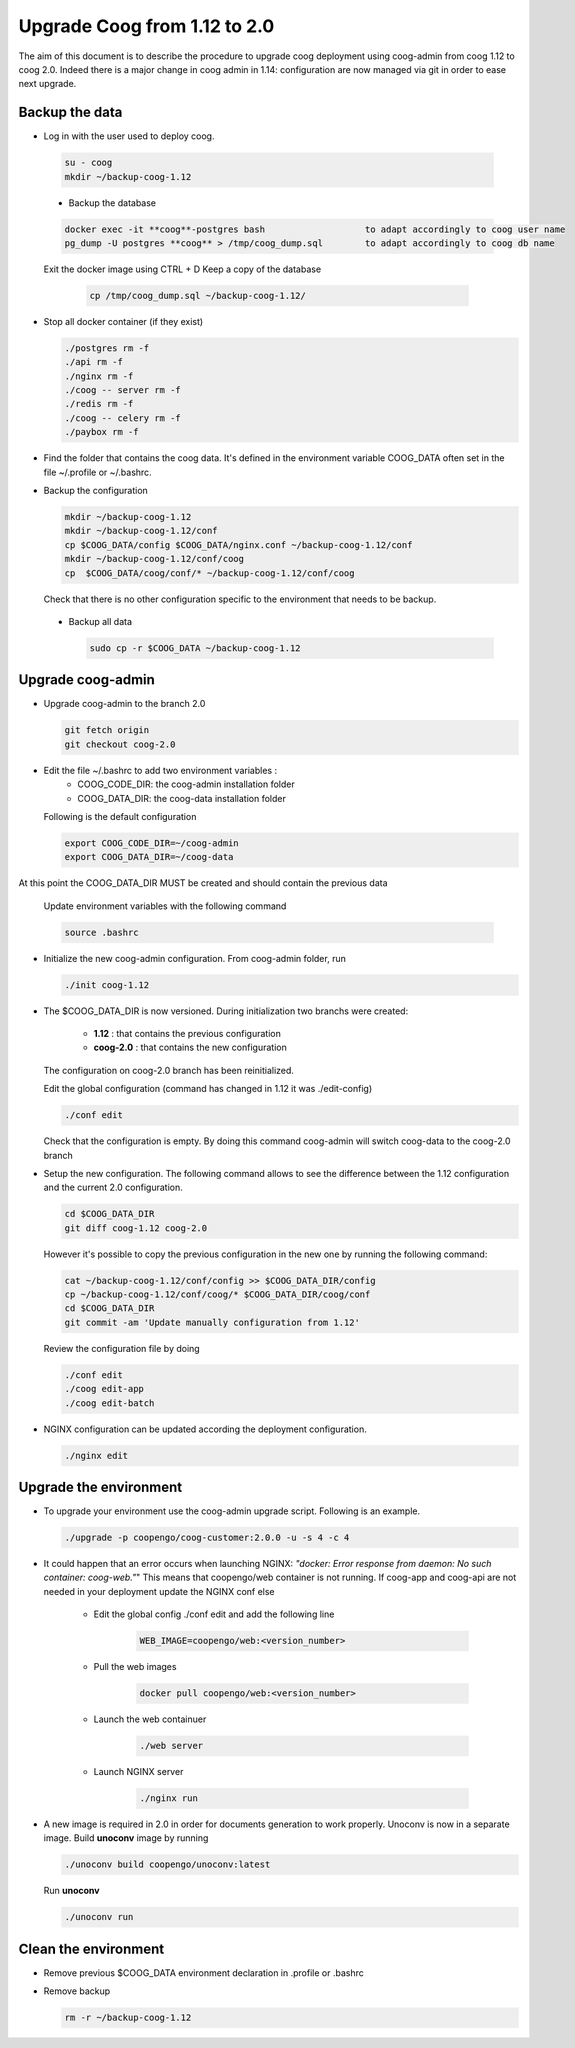 Upgrade Coog from 1.12 to 2.0
=============================

The aim of this document is to describe the procedure to upgrade coog 
deployment using coog-admin from coog 1.12 to coog 2.0. Indeed there is a major 
change in coog admin in 1.14: configuration are now managed via git in order to 
ease next upgrade.

Backup the data
-------------------------
- Log in with the user used to deploy coog.

 .. code-block:: bash
	
	su - coog	
	mkdir ~/backup-coog-1.12
	
 - Backup the database
 
 .. code-block:: bash
   
       docker exec -it **coog**-postgres bash   		to adapt accordingly to coog user name
       pg_dump -U postgres **coog** > /tmp/coog_dump.sql	to adapt accordingly to coog db name
       
 Exit the docker image using CTRL + D
 Keep a copy of the database
 
    .. code-block:: bash
    
    	cp /tmp/coog_dump.sql ~/backup-coog-1.12/
    	
- Stop all docker container (if they exist)

  .. code-block:: bash
  	
	./postgres rm -f
	./api rm -f
	./nginx rm -f
	./coog -- server rm -f
	./redis rm -f
	./coog -- celery rm -f
	./paybox rm -f
 
- Find the folder that contains the coog data. It's defined in the 
  environment variable COOG_DATA often set in the file ~/.profile or 
  ~/.bashrc.

- Backup the configuration

  .. code-block:: bash
	
	mkdir ~/backup-coog-1.12
	mkdir ~/backup-coog-1.12/conf
	cp $COOG_DATA/config $COOG_DATA/nginx.conf ~/backup-coog-1.12/conf
	mkdir ~/backup-coog-1.12/conf/coog
	cp  $COOG_DATA/coog/conf/* ~/backup-coog-1.12/conf/coog

  Check that there is no other configuration specific to the environment that 
  needs to be backup.
  
 - Backup all data
 
   .. code-block:: bash
   
   	sudo cp -r $COOG_DATA ~/backup-coog-1.12

Upgrade coog-admin
------------------
- Upgrade coog-admin to the branch 2.0

  .. code-block:: bash
	
	git fetch origin
	git checkout coog-2.0

- Edit the file ~/.bashrc to add two environment variables :
	- COOG_CODE_DIR: the coog-admin installation folder 
	- COOG_DATA_DIR: the coog-data installation folder

  Following is the default configuration

  .. code-block:: bash
	
	export COOG_CODE_DIR=~/coog-admin
	export COOG_DATA_DIR=~/coog-data

At this point the COOG_DATA_DIR MUST be created and should contain the previous data

  Update environment variables with the following command

  .. code-block:: bash

    source .bashrc 

- Initialize the new coog-admin configuration. From coog-admin folder, run

  .. code-block:: bash
	
    ./init coog-1.12

- The $COOG_DATA_DIR is now versioned. During initialization two branchs were 
  created:

	- **1.12** : that contains the previous configuration 
	- **coog-2.0** : that contains the new configuration

  The configuration on coog-2.0 branch has been reinitialized.

  Edit the global configuration (command has changed in 1.12 it was 
  ./edit-config)

  .. code-block:: bash
	
    ./conf edit

  Check that the configuration is empty. By doing this command coog-admin will 
  switch coog-data to the coog-2.0 branch

- Setup the new configuration. The following command allows to see the 
  difference between the 1.12 configuration and the current 2.0 configuration.

  .. code-block:: bash
	
    cd $COOG_DATA_DIR
    git diff coog-1.12 coog-2.0

  However it's possible to copy the previous configuration in the new one by 
  running the following command:

  .. code-block:: bash

  	cat ~/backup-coog-1.12/conf/config >> $COOG_DATA_DIR/config
  	cp ~/backup-coog-1.12/conf/coog/* $COOG_DATA_DIR/coog/conf
  	cd $COOG_DATA_DIR
  	git commit -am 'Update manually configuration from 1.12'

  Review the configuration file by doing 

  .. code-block:: bash

  	./conf edit
  	./coog edit-app
  	./coog edit-batch

- NGINX configuration can be updated according the deployment configuration.

  .. code-block:: bash
	 
    ./nginx edit


Upgrade the environment
-------------------------

- To upgrade your environment use the coog-admin upgrade script. Following 
  is an example.

  .. code-block:: bash

  	./upgrade -p coopengo/coog-customer:2.0.0 -u -s 4 -c 4

- It could happen that an error occurs when launching NGINX: *"docker: Error 
  response from daemon: No such container: coog-web."*" This means that 
  coopengo/web container is not running. If coog-app and coog-api are not 
  needed in your deployment update the NGINX conf else 

  		- Edit the global config ./conf edit and add the following line

			.. code-block:: bash

  				WEB_IMAGE=coopengo/web:<version_number>

  		- Pull the web images

			.. code-block:: bash

  				docker pull coopengo/web:<version_number>

  		- Launch the web containuer

			.. code-block:: bash

  				./web server

  		- Launch NGINX server

			.. code-block:: bash

  				./nginx run

- A new image is required in 2.0 in order for documents generation to work 
  properly. Unoconv is now in a separate image. Build **unoconv** image by 
  running

  .. code-block:: bash

    ./unoconv build coopengo/unoconv:latest

  Run **unoconv**

  .. code-block:: bash

    ./unoconv run


Clean the environment
------------------------
- Remove previous $COOG_DATA environment declaration in .profile or .bashrc

- Remove backup

  .. code-block:: bash
	
	rm -r ~/backup-coog-1.12
